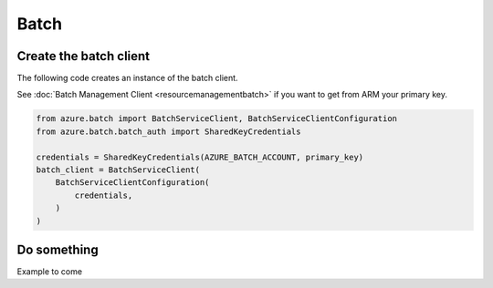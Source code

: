 Batch
=====

Create the batch client
-----------------------

The following code creates an instance of the batch client.

See :doc:`Batch Management Client <resourcemanagementbatch>`
if you want to get from ARM your primary key.

.. code:: python

    from azure.batch import BatchServiceClient, BatchServiceClientConfiguration
    from azure.batch.batch_auth import SharedKeyCredentials

    credentials = SharedKeyCredentials(AZURE_BATCH_ACCOUNT, primary_key)
    batch_client = BatchServiceClient(
        BatchServiceClientConfiguration(
            credentials,
        )
    )

Do something
------------

Example to come